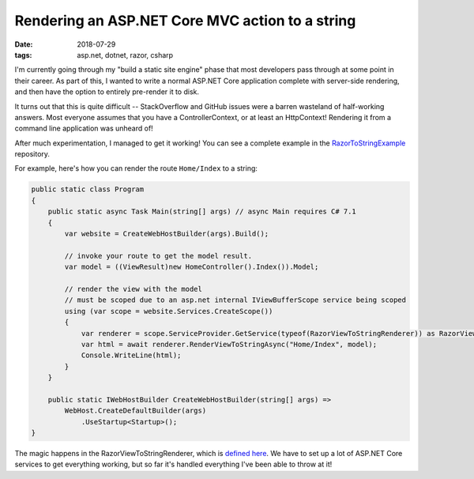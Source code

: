 Rendering an ASP.NET Core MVC action to a string
################################################

:date: 2018-07-29
:tags: asp.net, dotnet, razor, csharp

I'm currently going through my "build a static site engine" phase that most developers pass
through at some point in their career. As part of this, I wanted to write a normal ASP.NET
Core application complete with server-side rendering, and then have the option to entirely
pre-render it to disk.

It turns out that this is quite difficult -- StackOverflow and GitHub issues were a barren
wasteland of half-working answers. Most everyone assumes that you have a ControllerContext,
or at least an HttpContext! Rendering it from a command line application was unheard of!

After much experimentation, I managed to get it working! You can see a complete example in
the `RazorToStringExample`_ repository.

For example, here's how you can render the route ``Home/Index`` to a string:

.. code-block:: csharp

    public static class Program
    {
        public static async Task Main(string[] args) // async Main requires C# 7.1
        {
            var website = CreateWebHostBuilder(args).Build();

            // invoke your route to get the model result.
            var model = ((ViewResult)new HomeController().Index()).Model;

            // render the view with the model
            // must be scoped due to an asp.net internal IViewBufferScope service being scoped
            using (var scope = website.Services.CreateScope())
            {
                var renderer = scope.ServiceProvider.GetService(typeof(RazorViewToStringRenderer)) as RazorViewToStringRenderer;
                var html = await renderer.RenderViewToStringAsync("Home/Index", model);
                Console.WriteLine(html);
            }
        }

        public static IWebHostBuilder CreateWebHostBuilder(string[] args) =>
            WebHost.CreateDefaultBuilder(args)
                .UseStartup<Startup>();
    }

The magic happens in the RazorViewToStringRenderer, which is `defined here`_. We have to set up a lot of ASP.NET Core services to get everything working, but so far it's handled everything I've been able to throw at it!

.. _Westwind.RazorHosting: https://github.com/RickStrahl/Westwind.RazorHosting
.. _RazorToStringExample: https://github.com/waf/RazorToStringExample
.. _defined here: https://github.com/waf/AspNetCoreMvcToStringExample/blob/master/RazorToStringExample/Services/RazorViewToStringRenderer.cs
